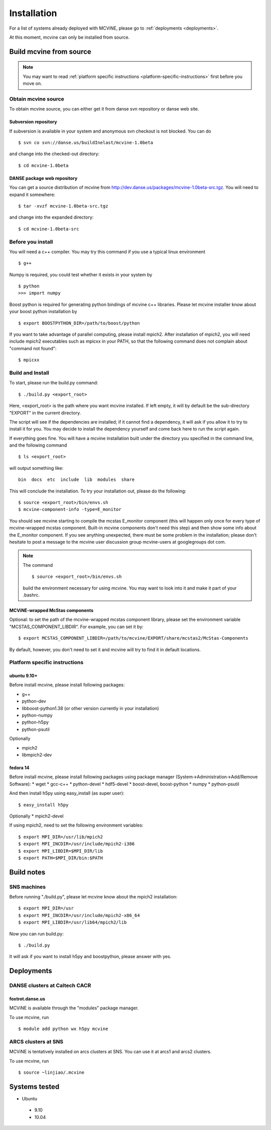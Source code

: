.. _installation:

Installation
============

For a list of systems already deployed with MCViNE, please go to
:ref:`deployments <deployments>`.

At this moment, mcvine can only be installed from source.

Build mcvine from source
------------------------

.. note::
  You may want to read :ref:`platform specific instructions <platform-specific-instructions>`
  first before you move on.


Obtain mcvine source
^^^^^^^^^^^^^^^^^^^^
To obtain mcvine source, you can either get it from danse svn repository 
or danse web site.



Subversion repository
"""""""""""""""""""""
If subversion is available in your system and anonymous svn checkout
is not blocked. You can do ::

 $ svn co svn://danse.us/buildInelast/mcvine-1.0beta

and change into the checked-out directory::

 $ cd mcvine-1.0beta

DANSE package web repository
""""""""""""""""""""""""""""
You can get a source distribution of mcvine
from http://dev.danse.us/packages/mcvine-1.0beta-src.tgz. 
You will need
to expand it somewhere::

 $ tar -xvzf mcvine-1.0beta-src.tgz

and change into the expanded directory::

 $ cd mcvine-1.0beta-src


Before you install
^^^^^^^^^^^^^^^^^^
You will need a c++ compiler. You may try this command if you use
a typical linux environment ::

 $ g++

Numpy is required, you could test whether it exists in your system by ::

 $ python
 >>> import numpy

Boost python is required for generating python bindings of mcvine c++ libraries.
Please let mcvine installer know about your boost python installation by ::

 $ export BOOSTPYTHON_DIR=/path/to/boost/python

If you want to take advantage of parallel computing, please install
mpich2. After installation of mpich2, you will need include mpich2 
executables such as mpicxx in your PATH, so that the following
command does not complain about "command not found"::

 $ mpicxx



Build and Install
^^^^^^^^^^^^^^^^^

To start, please run the build.py command::

 $ ./build.py <export_root>

Here, <export_root> is the path where you want mcvine installed.
If left empty, it will by default be the sub-directory "EXPORT"
in the current directory.

The script will see if the dependencies are installed;
if it cannot find a dependency, it will ask if
you allow it to try to install it for you.
You may decide to install the dependency yourself 
and come back here to run the script again.

If everything goes fine. You will have a mcvine installation built
under the directory you specified in the command
line, and the following command ::

 $ ls <export_root>

will output something like::

 bin  docs  etc  include  lib  modules  share

This will conclude the installation. 
To try your installation out, please do
the following::

 $ source <export_root>/bin/envs.sh
 $ mcvine-component-info -type=E_monitor

You should see mcvine starting to compile the mcstas E_monitor
component (this will happen only once for every type of 
mcvine-wrapped mcstas component. Built-in mcvine components
don't need this step) and then show some info about the E_monitor
component. If you see anything unexpected, there must be some
problem in the installation; please don't hesitate to post
a message to the mcvine user discussion group 
mcvine-users at googlegroups dot com.

.. note::
  The command ::
  
   $ source <export_root>/bin/envs.sh
  
  build the environment necessary for using mcvine. 
  You may want to look into it and make it part of your 
  .bashrc.


MCViNE-wrapped McStas components
""""""""""""""""""""""""""""""""
Optional: 
to set the path of the mcvine-wrapped mcstas component library, please
set the environment variable "MCSTAS_COMPONENT_LIBDIR". For example,
you can set it by::

 $ export MCSTAS_COMPONENT_LIBDIR=/path/to/mcvine/EXPORT/share/mcstas2/McStas-Components


By default, however, you don't need to set it and mcvine will try 
to find it in default locations.


.. _platform-specific-instructions:

Platform specific instructions
^^^^^^^^^^^^^^^^^^^^^^^^^^^^^^

ubuntu 9.10+
""""""""""""

Before install mcvine, please install following packages:

* g++
* python-dev
* libboost-python1.38 (or other version currently in your installation)
* python-numpy
* python-h5py
* python-psutil

Optionally

* mpich2
* libmpich2-dev


fedora 14
"""""""""

Before install mcvine, please install following packages using package manager
(System->Administration->Add/Remove Software):
* wget
* gcc-c++
* python-devel
* hdf5-devel
* boost-devel, boost-python
* numpy
* python-psutil

And then install h5py using easy_install (as super user)::

 $ easy_install h5py

Optionally
* mpich2-devel

If using mpich2, need to set the following environment variables::

 $ export MPI_DIR=/usr/lib/mpich2
 $ export MPI_INCDIR=/usr/include/mpich2-i386
 $ export MPI_LIBDIR=$MPI_DIR/lib
 $ export PATH=$MPI_DIR/bin:$PATH

.. _buildnotes:

Build notes
-----------

SNS machines
^^^^^^^^^^^^
Before running "./build.py", 
please let mcvine know about the mpich2 installation::

 $ export MPI_DIR=/usr
 $ export MPI_INCDIR=/usr/include/mpich2-x86_64
 $ export MPI_LIBDIR=/usr/lib64/mpich2/lib

Now you can run build.py::

 $ ./build.py

It will ask if you want to install h5py and boostpython, please
answer with yes.



.. _deployments:

Deployments
-----------

DANSE clusters at Caltech CACR
^^^^^^^^^^^^^^^^^^^^^^^^^^^^^^

foxtrot.danse.us
""""""""""""""""
MCViNE is available through the "modules" package manager.

To use mcvine, run ::

 $ module add python wx h5py mcvine



ARCS clusters at SNS
^^^^^^^^^^^^^^^^^^^^
MCViNE is tentatively installed on arcs clusters at SNS. 
You can use it at arcs1 and arcs2 clusters.

To use mcvine, run ::

 $ source ~linjiao/.mcvine


Systems tested
--------------

* Ubuntu 
 - 9.10
 - 10.04


